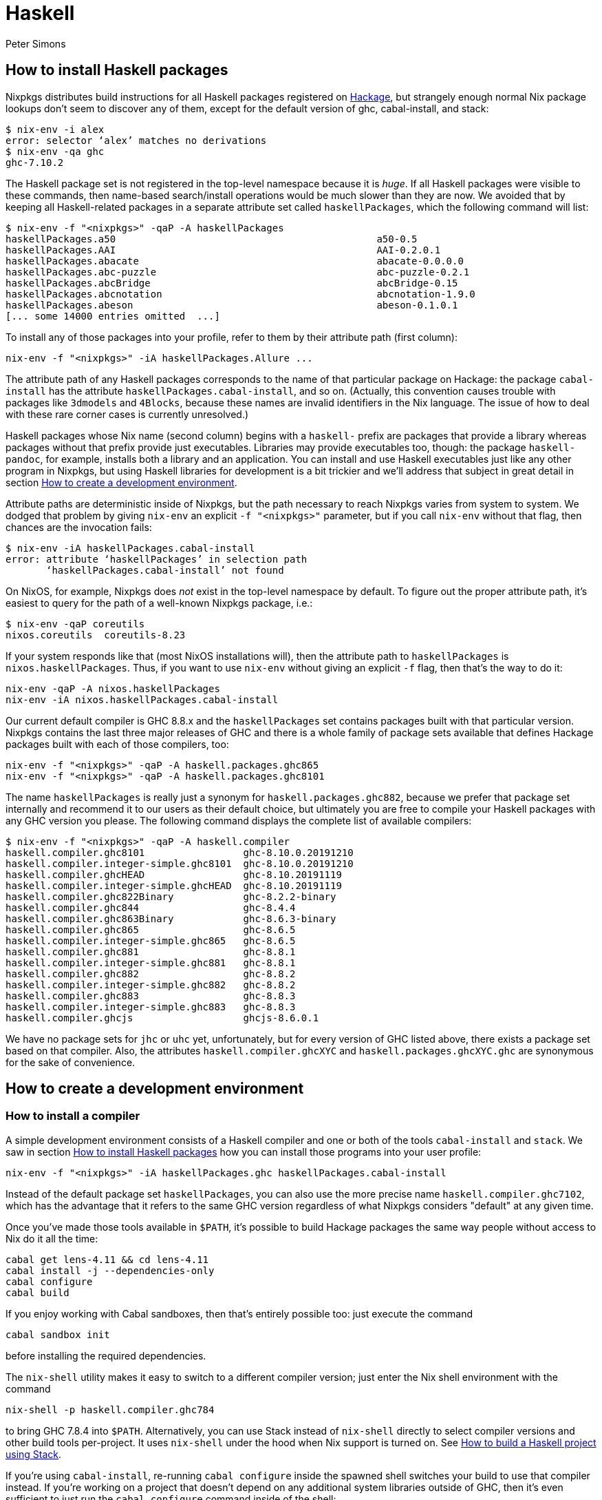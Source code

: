 = Haskell
:author: Peter Simons
:date: 2015-06-01

== How to install Haskell packages

Nixpkgs distributes build instructions for all Haskell packages registered on
http://hackage.haskell.org/[Hackage], but strangely enough normal Nix package
lookups don't seem to discover any of them, except for the default version of ghc, cabal-install, and stack:

 $ nix-env -i alex
 error: selector ‘alex’ matches no derivations
 $ nix-env -qa ghc
 ghc-7.10.2

The Haskell package set is not registered in the top-level namespace because it
is _huge_. If all Haskell packages were visible to these commands, then
name-based search/install operations would be much slower than they are now. We
avoided that by keeping all Haskell-related packages in a separate attribute
set called `haskellPackages`, which the following command will list:

 $ nix-env -f "<nixpkgs>" -qaP -A haskellPackages
 haskellPackages.a50                                             a50-0.5
 haskellPackages.AAI                                             AAI-0.2.0.1
 haskellPackages.abacate                                         abacate-0.0.0.0
 haskellPackages.abc-puzzle                                      abc-puzzle-0.2.1
 haskellPackages.abcBridge                                       abcBridge-0.15
 haskellPackages.abcnotation                                     abcnotation-1.9.0
 haskellPackages.abeson                                          abeson-0.1.0.1
 [... some 14000 entries omitted  ...]

To install any of those packages into your profile, refer to them by their
attribute path (first column):

[source,shell]
----
nix-env -f "<nixpkgs>" -iA haskellPackages.Allure ...
----

The attribute path of any Haskell packages corresponds to the name of that
particular package on Hackage: the package `cabal-install` has the attribute
`haskellPackages.cabal-install`, and so on. (Actually, this convention causes
trouble with packages like `3dmodels` and `4Blocks`, because these names are
invalid identifiers in the Nix language. The issue of how to deal with these
rare corner cases is currently unresolved.)

Haskell packages whose Nix name (second column) begins with a `haskell-` prefix
are packages that provide a library whereas packages without that prefix
provide just executables. Libraries may provide executables too, though: the
package `haskell-pandoc`, for example, installs both a library and an
application. You can install and use Haskell executables just like any other
program in Nixpkgs, but using Haskell libraries for development is a bit
trickier and we'll address that subject in great detail in section <<how-to-create-a-development-environment,How to
create a development environment>>.

Attribute paths are deterministic inside of Nixpkgs, but the path necessary to
reach Nixpkgs varies from system to system. We dodged that problem by giving
`nix-env` an explicit `-f "<nixpkgs>"` parameter, but if you call `nix-env`
without that flag, then chances are the invocation fails:

 $ nix-env -iA haskellPackages.cabal-install
 error: attribute ‘haskellPackages’ in selection path
        ‘haskellPackages.cabal-install’ not found

On NixOS, for example, Nixpkgs does _not_ exist in the top-level namespace by
default. To figure out the proper attribute path, it's easiest to query for the
path of a well-known Nixpkgs package, i.e.:

 $ nix-env -qaP coreutils
 nixos.coreutils  coreutils-8.23

If your system responds like that (most NixOS installations will), then the
attribute path to `haskellPackages` is `nixos.haskellPackages`. Thus, if you
want to use `nix-env` without giving an explicit `-f` flag, then that's the way
to do it:

[source,shell]
----
nix-env -qaP -A nixos.haskellPackages
nix-env -iA nixos.haskellPackages.cabal-install
----

Our current default compiler is GHC 8.8.x and the `haskellPackages` set
contains packages built with that particular version. Nixpkgs contains the last
three major releases of GHC and there is a whole family of package sets
available that defines Hackage packages built with each of those compilers,
too:

[source,shell]
----
nix-env -f "<nixpkgs>" -qaP -A haskell.packages.ghc865
nix-env -f "<nixpkgs>" -qaP -A haskell.packages.ghc8101
----

The name `haskellPackages` is really just a synonym for
`haskell.packages.ghc882`, because we prefer that package set internally and
recommend it to our users as their default choice, but ultimately you are free
to compile your Haskell packages with any GHC version you please. The following
command displays the complete list of available compilers:

 $ nix-env -f "<nixpkgs>" -qaP -A haskell.compiler
 haskell.compiler.ghc8101                 ghc-8.10.0.20191210
 haskell.compiler.integer-simple.ghc8101  ghc-8.10.0.20191210
 haskell.compiler.ghcHEAD                 ghc-8.10.20191119
 haskell.compiler.integer-simple.ghcHEAD  ghc-8.10.20191119
 haskell.compiler.ghc822Binary            ghc-8.2.2-binary
 haskell.compiler.ghc844                  ghc-8.4.4
 haskell.compiler.ghc863Binary            ghc-8.6.3-binary
 haskell.compiler.ghc865                  ghc-8.6.5
 haskell.compiler.integer-simple.ghc865   ghc-8.6.5
 haskell.compiler.ghc881                  ghc-8.8.1
 haskell.compiler.integer-simple.ghc881   ghc-8.8.1
 haskell.compiler.ghc882                  ghc-8.8.2
 haskell.compiler.integer-simple.ghc882   ghc-8.8.2
 haskell.compiler.ghc883                  ghc-8.8.3
 haskell.compiler.integer-simple.ghc883   ghc-8.8.3
 haskell.compiler.ghcjs                   ghcjs-8.6.0.1

We have no package sets for `jhc` or `uhc` yet, unfortunately, but for every
version of GHC listed above, there exists a package set based on that compiler.
Also, the attributes `haskell.compiler.ghcXYC` and
`haskell.packages.ghcXYC.ghc` are synonymous for the sake of convenience.

== How to create a development environment

=== How to install a compiler

A simple development environment consists of a Haskell compiler and one or both
of the tools `cabal-install` and `stack`. We saw in section
<<how-to-install-haskell-packages,How to install Haskell packages>> how you can install those programs into your
user profile:

[source,shell]
----
nix-env -f "<nixpkgs>" -iA haskellPackages.ghc haskellPackages.cabal-install
----

Instead of the default package set `haskellPackages`, you can also use the more
precise name `haskell.compiler.ghc7102`, which has the advantage that it refers
to the same GHC version regardless of what Nixpkgs considers "default" at any
given time.

Once you've made those tools available in `$PATH`, it's possible to build
Hackage packages the same way people without access to Nix do it all the time:

[source,shell]
----
cabal get lens-4.11 && cd lens-4.11
cabal install -j --dependencies-only
cabal configure
cabal build
----

If you enjoy working with Cabal sandboxes, then that's entirely possible too:
just execute the command

[source,shell]
----
cabal sandbox init
----

before installing the required dependencies.

The `nix-shell` utility makes it easy to switch to a different compiler
version; just enter the Nix shell environment with the command

[source,shell]
----
nix-shell -p haskell.compiler.ghc784
----

to bring GHC 7.8.4 into `$PATH`. Alternatively, you can use Stack instead of
`nix-shell` directly to select compiler versions and other build tools
per-project. It uses `nix-shell` under the hood when Nix support is turned on.
See <<how-to-build-a-haskell-project-using-stack,How to build a Haskell project using Stack>>.

If you're using `cabal-install`, re-running `cabal configure` inside the spawned
shell switches your build to use that compiler instead. If you're working on
a project that doesn't depend on any additional system libraries outside of GHC,
then it's even sufficient to just run the `cabal configure` command inside of
the shell:

[source,shell]
----
nix-shell -p haskell.compiler.ghc784 --command "cabal configure"
----

Afterwards, all other commands like `cabal build` work just fine in any shell
environment, because the configure phase recorded the absolute paths to all
required tools like GHC in its build configuration inside of the `dist/`
directory. Please note, however, that `nix-collect-garbage` can break such an
environment because the Nix store paths created by `nix-shell` aren't "alive"
anymore once `nix-shell` has terminated. If you find that your Haskell builds
no longer work after garbage collection, then you'll have to re-run `cabal
configure` inside of a new `nix-shell` environment.

=== How to install a compiler with libraries

GHC expects to find all installed libraries inside of its own `lib` directory.
This approach works fine on traditional Unix systems, but it doesn't work for
Nix, because GHC's store path is immutable once it's built. We cannot install
additional libraries into that location. As a consequence, our copies of GHC
don't know any packages except their own core libraries, like `base`,
`containers`, `Cabal`, etc.

We can register additional libraries to GHC, however, using a special build
function called `ghcWithPackages`. That function expects one argument: a
function that maps from an attribute set of Haskell packages to a list of
packages, which determines the libraries known to that particular version of
GHC. For example, the Nix expression `ghcWithPackages (pkgs: [pkgs.mtl])`
generates a copy of GHC that has the `mtl` library registered in addition to
its normal core packages:

[source,console]
----
$ nix-shell -p "haskellPackages.ghcWithPackages (pkgs: [pkgs.mtl])"

[nix-shell:~]$ ghc-pkg list mtl
/nix/store/zy79...-ghc-7.10.2/lib/ghc-7.10.2/package.conf.d:
    mtl-2.2.1
----

This function allows users to define their own development environment by means
of an override. After adding the following snippet to `~/.config/nixpkgs/config.nix`,

[source,nix]
----
{
  packageOverrides = super: let self = super.pkgs; in
  {
    myHaskellEnv = self.haskell.packages.ghc7102.ghcWithPackages
                     (haskellPackages: with haskellPackages; [
                       # libraries
                       arrows async cgi criterion
                       # tools
                       cabal-install haskintex
                     ]);
  };
}
----

it's possible to install that compiler with `nix-env -f "<nixpkgs>" -iA
myHaskellEnv`. If you'd like to switch that development environment to a
different version of GHC, just replace the `ghc7102` bit in the previous
definition with the appropriate name. Of course, it's also possible to define
any number of these development environments! (You can't install two of them
into the same profile at the same time, though, because that would result in
file conflicts.)

The generated `ghc` program is a wrapper script that re-directs the real
GHC executable to use a new `lib` directory -- one that we specifically
constructed to contain all those packages the user requested:

 $ cat $(type -p ghc)
 #! /nix/store/xlxj...-bash-4.3-p33/bin/bash -e
 export NIX_GHC=/nix/store/19sm...-ghc-7.10.2/bin/ghc
 export NIX_GHCPKG=/nix/store/19sm...-ghc-7.10.2/bin/ghc-pkg
 export NIX_GHC_DOCDIR=/nix/store/19sm...-ghc-7.10.2/share/doc/ghc/html
 export NIX_GHC_LIBDIR=/nix/store/19sm...-ghc-7.10.2/lib/ghc-7.10.2
 exec /nix/store/j50p...-ghc-7.10.2/bin/ghc "-B$NIX_GHC_LIBDIR" "$@"

The variables `$NIX_GHC`, `$NIX_GHCPKG`, etc. point to the _new_ store path
`ghcWithPackages` constructed specifically for this environment. The last line
of the wrapper script then executes the real `ghc`, but passes the path to the
new `lib` directory using GHC's `-B` flag.

The purpose of those environment variables is to work around an impurity in the
popular http://hackage.haskell.org/package/ghc-paths[ghc-paths] library. That
library promises to give its users access to GHC's installation paths. Only,
the library can't possible know that path when it's compiled, because the path
GHC considers its own is determined only much later, when the user configures
it through `ghcWithPackages`. So we https://github.com/NixOS/nixpkgs/blob/master/pkgs/development/haskell-modules/patches/ghc-paths-nix.patch[patched
ghc-paths]
to return the paths found in those environment variables at run-time rather
than trying to guess them at compile-time.

To make sure that mechanism works properly all the time, we recommend that you
set those variables to meaningful values in your shell environment, too, i.e.
by adding the following code to your `~/.bashrc`:

[source,bash]
----
if type >/dev/null 2>&1 -p ghc; then
  eval "$(egrep ^export "$(type -p ghc)")"
fi
----

If you are certain that you'll use only one GHC environment which is located in
your user profile, then you can use the following code, too, which has the
advantage that it doesn't contain any paths from the Nix store, i.e. those
settings always remain valid even if a `nix-env -u` operation updates the GHC
environment in your profile:

[source,bash]
----
if [ -e ~/.nix-profile/bin/ghc ]; then
  export NIX_GHC="$HOME/.nix-profile/bin/ghc"
  export NIX_GHCPKG="$HOME/.nix-profile/bin/ghc-pkg"
  export NIX_GHC_DOCDIR="$HOME/.nix-profile/share/doc/ghc/html"
  export NIX_GHC_LIBDIR="$HOME/.nix-profile/lib/ghc-$($NIX_GHC --numeric-version)"
fi
----

=== How to install a compiler with libraries, hoogle and documentation indexes

If you plan to use your environment for interactive programming, not just
compiling random Haskell code, you might want to replace `ghcWithPackages` in
all the listings above with `ghcWithHoogle`.

This environment generator not only produces an environment with GHC and all
the specified libraries, but also generates a `hoogle` and `haddock` indexes
for all the packages, and provides a wrapper script around `hoogle` binary that
uses all those things. A precise name for this thing would be
"[.code]``ghcWithPackagesAndHoogleAndDocumentationIndexes``", which is, regrettably, too
long and scary.

For example, installing the following environment

[source,nix]
----
{
  packageOverrides = super: let self = super.pkgs; in
  {
    myHaskellEnv = self.haskellPackages.ghcWithHoogle
                     (haskellPackages: with haskellPackages; [
                       # libraries
                       arrows async cgi criterion
                       # tools
                       cabal-install haskintex
                     ]);
  };
}
----

allows one to browse module documentation index https://downloads.haskell.org/~ghc/latest/docs/html/libraries/index.html[not too dissimilar to
this]
for all the specified packages and their dependencies by directing a browser of
choice to `~/.nix-profile/share/doc/hoogle/index.html` (or
`/run/current-system/sw/share/doc/hoogle/index.html` in case you put it in
`environment.systemPackages` in NixOS).

After you've marveled enough at that try adding the following to your
`~/.ghc/ghci.conf`

----
:def hoogle \s -> return $ ":! hoogle search -cl --count=15 \"" ++ s ++ "\""
:def doc \s -> return $ ":! hoogle search -cl --info \"" ++ s ++ "\""
----

and test it by typing into `ghci`:

----
:hoogle a -> a
:doc a -> a
----

Be sure to note the links to `haddock` files in the output. With any modern and
properly configured terminal emulator you can just click those links to
navigate there.

Finally, you can run

[source,shell]
----
hoogle server --local -p 8080
----

and navigate to http://localhost:8080/ for your own local
https://www.haskell.org/hoogle/[Hoogle]. The `--local` flag makes the hoogle
server serve files from your nix store over http, without the flag it will use
`file://` URIs. Note, however, that Firefox and possibly other browsers
disallow navigation from `http://` to `file://` URIs for security reasons,
which might be quite an inconvenience. Versions before v5 did not have this
flag. See
http://kb.mozillazine.org/Links_to_local_pages_do_not_work[this page] for
workarounds.

For NixOS users there's a service which runs this exact command for you.
Specify the `packages` you want documentation for and the `haskellPackages` set
you want them to come from. Add the following to `configuration.nix`.

[source,nix]
----
services.hoogle = {
  enable = true;
  packages = (hpkgs: with hpkgs; [text cryptonite]);
  haskellPackages = pkgs.haskellPackages;
};
----

=== How to build a Haskell project using Stack

http://haskellstack.org[Stack] is a popular build tool for Haskell projects.
It has first-class support for Nix. Stack can optionally use Nix to
automatically select the right version of GHC and other build tools to build,
test and execute apps in an existing project downloaded from somewhere on the
Internet. Pass the `--nix` flag to any `stack` command to do so, e.g.

[source,shell]
----
git clone --recursive https://github.com/yesodweb/wai
cd wai
stack --nix build
----

If you want `stack` to use Nix by default, you can add a `nix` section to the
`stack.yaml` file, as explained in the http://docs.haskellstack.org/en/stable/nix_integration.html[Stack documentation]. For
example:

[source,yaml]
----
nix:
  enable: true
  packages: [pkgconfig zeromq zlib]
----

The example configuration snippet above tells Stack to create an ad hoc
environment for `nix-shell` as in the below section, in which the `pkgconfig`,
`zeromq` and `zlib` packages from Nixpkgs are available. All `stack` commands
will implicitly be executed inside this ad hoc environment.

Some projects have more sophisticated needs. For examples, some ad hoc
environments might need to expose Nixpkgs packages compiled in a certain way, or
with extra environment variables. In these cases, you'll need a `shell` field
instead of `packages`:

[source,yaml]
----
nix:
  enable: true
  shell-file: shell.nix
----

For more on how to write a `shell.nix` file see the below section. You'll need
to express a derivation. Note that Nixpkgs ships with a convenience wrapper
function around `mkDerivation` called `haskell.lib.buildStackProject` to help you
create this derivation in exactly the way Stack expects. However for this to work
you need to disable the sandbox, which you can do by using `--option sandbox relaxed`
or `--option sandbox false` to the Nix command. All of the same inputs
as `mkDerivation` can be provided. For example, to build a Stack project that
including packages that link against a version of the R library compiled with
special options turned on:

[source,nix]
----
with (import <nixpkgs> { });

let R = pkgs.R.override { enableStrictBarrier = true; };
in
haskell.lib.buildStackProject {
  name = "HaskellR";
  buildInputs = [ R zeromq zlib ];
}
----

You can select a particular GHC version to compile with by setting the
`ghc` attribute as an argument to `buildStackProject`. Better yet, let
Stack choose what GHC version it wants based on the snapshot specified
in `stack.yaml` (only works with Stack >= 1.1.3):

[source,nix]
----
{nixpkgs ? import <nixpkgs> { }, ghc ? nixpkgs.ghc}:

with nixpkgs;

let R = pkgs.R.override { enableStrictBarrier = true; };
in
haskell.lib.buildStackProject {
  name = "HaskellR";
  buildInputs = [ R zeromq zlib ];
  inherit ghc;
}
----

=== How to create ad hoc environments for `nix-shell`

The easiest way to create an ad hoc development environment is to run
`nix-shell` with the appropriate GHC environment given on the command-line:

[source,shell]
----
nix-shell -p "haskellPackages.ghcWithPackages (pkgs: with pkgs; [mtl pandoc])"
----

For more sophisticated use-cases, however, it's more convenient to save the
desired configuration in a file called `shell.nix` that looks like this:

[source,nix]
----
{ nixpkgs ? import <nixpkgs> {}, compiler ? "ghc7102" }:
let
  inherit (nixpkgs) pkgs;
  ghc = pkgs.haskell.packages.${compiler}.ghcWithPackages (ps: with ps; [
          monad-par mtl
        ]);
in
pkgs.stdenv.mkDerivation {
  name = "my-haskell-env-0";
  buildInputs = [ ghc ];
  shellHook = "eval $(egrep ^export ${ghc}/bin/ghc)";
}
----

Now run `nix-shell` -- or even `nix-shell --pure` -- to enter a shell
environment that has the appropriate compiler in `$PATH`. If you use `--pure`,
then add all other packages that your development environment needs into the
`buildInputs` attribute. If you'd like to switch to a different compiler
version, then pass an appropriate `compiler` argument to the expression, i.e.
`nix-shell --argstr compiler ghc784`.

If you need such an environment because you'd like to compile a Hackage package
outside of Nix -- i.e. because you're hacking on the latest version from Git
--, then the package set provides suitable nix-shell environments for you
already! Every Haskell package has an `env` attribute that provides a shell
environment suitable for compiling that particular package. If you'd like to
hack the `lens` library, for example, then you just have to check out the
source code and enter the appropriate environment:

[source,console]
----
$ cabal get lens-4.11 && cd lens-4.11
Downloading lens-4.11...
Unpacking to lens-4.11/

$ nix-shell "<nixpkgs>" -A haskellPackages.lens.env
[nix-shell:/tmp/lens-4.11]$
----

At point, you can run `cabal configure`, `cabal build`, and all the other
development commands. Note that you need `cabal-install` installed in your
`$PATH` already to use it here -- the `nix-shell` environment does not provide
it.

== How to create Nix builds for your own private Haskell packages

If your own Haskell packages have build instructions for Cabal, then you can
convert those automatically into build instructions for Nix using the
`cabal2nix` utility, which you can install into your profile by running
`nix-env -i cabal2nix`.

=== How to build a stand-alone project

For example, let's assume that you're working on a private project called
`foo`. To generate a Nix build expression for it, change into the project's
top-level directory and run the command:

[source,shell]
----
cabal2nix . > foo.nix
----

Then write the following snippet into a file called `default.nix`:

[source,nix]
----
{ nixpkgs ? import <nixpkgs> {}, compiler ? "ghc7102" }:
nixpkgs.pkgs.haskell.packages.${compiler}.callPackage ./foo.nix { }
----

Finally, store the following code in a file called `shell.nix`:

[source,nix]
----
{ nixpkgs ? import <nixpkgs> {}, compiler ? "ghc7102" }:
(import ./default.nix { inherit nixpkgs compiler; }).env
----

At this point, you can run `nix-build` to have Nix compile your project and
install it into a Nix store path. The local directory will contain a symlink
called `result` after `nix-build` returns that points into that location. Of
course, passing the flag `--argstr compiler ghc763` allows switching the build
to any version of GHC currently supported.

Furthermore, you can call `nix-shell` to enter an interactive development
environment in which you can use `cabal configure` and `cabal build` to develop
your code. That environment will automatically contain a proper GHC derivation
with all the required libraries registered as well as all the system-level
libraries your package might need.

If your package does not depend on any system-level libraries, then it's
sufficient to run

[source,shell]
----
nix-shell --command "cabal configure"
----

once to set up your build. `cabal-install` determines the absolute paths to all
resources required for the build and writes them into a config file in the
`dist/` directory. Once that's done, you can run `cabal build` and any other
command for that project even outside of the `nix-shell` environment. This
feature is particularly nice for those of us who like to edit their code with
an IDE, like Emacs' `haskell-mode`, because it's not necessary to start Emacs
inside of nix-shell just to make it find out the necessary settings for
building the project; `cabal-install` has already done that for us.

If you want to do some quick-and-dirty hacking and don't want to bother setting
up a `default.nix` and `shell.nix` file manually, then you can use the
`--shell` flag offered by `cabal2nix` to have it generate a stand-alone
`nix-shell` environment for you. With that feature, running

[source,shell]
----
cabal2nix --shell . > shell.nix
nix-shell --command "cabal configure"
----

is usually enough to set up a build environment for any given Haskell package.
You can even use that generated file to run `nix-build`, too:

[source,shell]
----
nix-build shell.nix
----

=== How to build projects that depend on each other

If you have multiple private Haskell packages that depend on each other, then
you'll have to register those packages in the Nixpkgs set to make them visible
for the dependency resolution performed by `callPackage`. First of all, change
into each of your projects top-level directories and generate a `default.nix`
file with `cabal2nix`:

[source,shell]
----
cd ~/src/foo && cabal2nix . > default.nix
cd ~/src/bar && cabal2nix . > default.nix
----

Then edit your `~/.config/nixpkgs/config.nix` file to register those builds in the
default Haskell package set:

[source,nix]
----
{
  packageOverrides = super: let self = super.pkgs; in
  {
    haskellPackages = super.haskellPackages.override {
      overrides = self: super: {
        foo = self.callPackage ../src/foo {};
        bar = self.callPackage ../src/bar {};
      };
    };
  };
}
----

Once that's accomplished, `nix-env -f "<nixpkgs>" -qA haskellPackages` will
show your packages like any other package from Hackage, and you can build them

[source,shell]
----
nix-build "<nixpkgs>" -A haskellPackages.foo
----

or enter an interactive shell environment suitable for building them:

[source,shell]
----
nix-shell "<nixpkgs>" -A haskellPackages.bar.env
----

== Miscellaneous Topics

=== How to build with profiling enabled

Every Haskell package set takes a function called `overrides` that you can use
to manipulate the package as much as you please. One useful application of this
feature is to replace the default `mkDerivation` function with one that enables
library profiling for all packages. To accomplish that add the following
snippet to your `~/.config/nixpkgs/config.nix` file:

[source,nix]
----
{
  packageOverrides = super: let self = super.pkgs; in
  {
    profiledHaskellPackages = self.haskellPackages.override {
      overrides = self: super: {
        mkDerivation = args: super.mkDerivation (args // {
          enableLibraryProfiling = true;
        });
      };
    };
  };
}
----

Then, replace instances of `haskellPackages` in the `cabal2nix`-generated
`default.nix` or `shell.nix` files with `profiledHaskellPackages`.

=== How to override package versions in a compiler-specific package set

Nixpkgs provides the latest version of
http://hackage.haskell.org/package/ghc-events[`ghc-events`], which is 0.4.4.0
at the time of this writing. This is fine for users of GHC 7.10.x, but GHC
7.8.4 cannot compile that binary. Now, one way to solve that problem is to
register an older version of `ghc-events` in the 7.8.x-specific package set.
The first step is to generate Nix build instructions with `cabal2nix`:

[source,shell]
----
cabal2nix cabal://ghc-events-0.4.3.0 > ~/.nixpkgs/ghc-events-0.4.3.0.nix
----

Then add the override in `~/.config/nixpkgs/config.nix`:

[source,nix]
----
{
  packageOverrides = super: let self = super.pkgs; in
  {
    haskell = super.haskell // {
      packages = super.haskell.packages // {
        ghc784 = super.haskell.packages.ghc784.override {
          overrides = self: super: {
            ghc-events = self.callPackage ./ghc-events-0.4.3.0.nix {};
          };
        };
      };
    };
  };
}
----

This code is a little crazy, no doubt, but it's necessary because the intuitive
version

[source,nix]
----
{ # ...

  haskell.packages.ghc784 = super.haskell.packages.ghc784.override {
    overrides = self: super: {
      ghc-events = self.callPackage ./ghc-events-0.4.3.0.nix {};
    };
  };
}
----

doesn't do what we want it to: that code replaces the `haskell` package set in
Nixpkgs with one that contains only one entry,`packages`, which contains only
one entry `ghc784`. This override loses the `haskell.compiler` set, and it
loses the `haskell.packages.ghcXYZ` sets for all compilers but GHC 7.8.4. To
avoid that problem, we have to perform the convoluted little dance from above,
iterating over each step in hierarchy.

Once it's accomplished, however, we can install a variant of `ghc-events`
that's compiled with GHC 7.8.4:

[source,shell]
----
nix-env -f "<nixpkgs>" -iA haskell.packages.ghc784.ghc-events
----

Unfortunately, it turns out that this build fails again while executing the
test suite! Apparently, the release archive on Hackage is missing some data
files that the test suite requires, so we cannot run it. We accomplish that by
re-generating the Nix expression with the `--no-check` flag:

[source,shell]
----
cabal2nix --no-check cabal://ghc-events-0.4.3.0 > ~/.nixpkgs/ghc-events-0.4.3.0.nix
----

Now the builds succeeds.

Of course, in the concrete example of `ghc-events` this whole exercise is not
an ideal solution, because `ghc-events` can analyze the output emitted by any
version of GHC later than 6.12 regardless of the compiler version that was used
to build the `ghc-events` executable, so strictly speaking there's no reason to
prefer one built with GHC 7.8.x in the first place. However, for users who
cannot use GHC 7.10.x at all for some reason, the approach of downgrading to an
older version might be useful.

=== How to override packages in all compiler-specific package sets

In the previous section we learned how to override a package in a single
compiler-specific package set. You may have some overrides defined that you want
to use across multiple package sets. To accomplish this you could use the
technique that we learned in the previous section by repeating the overrides for
all the compiler-specific package sets. For example:

[source,nix]
----
{
  packageOverrides = super: let self = super.pkgs; in
  {
    haskell = super.haskell // {
      packages = super.haskell.packages // {
        ghc784 = super.haskell.packages.ghc784.override {
          overrides = self: super: {
            my-package = ...;
            my-other-package = ...;
          };
        };
        ghc822 = super.haskell.packages.ghc784.override {
          overrides = self: super: {
            my-package = ...;
            my-other-package = ...;
          };
        };
        ...
      };
    };
  };
}
----

However there's a more convenient way to override all compiler-specific package
sets at once:

[source,nix]
----
{
  packageOverrides = super: let self = super.pkgs; in
  {
    haskell = super.haskell // {
      packageOverrides = self: super: {
        my-package = ...;
        my-other-package = ...;
      };
    };
  };
}
----

=== How to specify source overrides for your Haskell package

When starting a Haskell project you can use `developPackage`
to define a derivation for your package at the `root` path
as well as source override versions for Hackage packages, like so:

[source,nix]
----
# default.nix
{ compilerVersion ? "ghc842" }:
let
  # pinning nixpkgs using new Nix 2.0 builtin `fetchGit`
  pkgs = import (fetchGit (import ./version.nix)) { };
  compiler = pkgs.haskell.packages."${compilerVersion}";
  pkg = compiler.developPackage {
    root = ./.;
    source-overrides = {
      # Let's say the GHC 8.4.2 haskellPackages uses 1.6.0.0 and your test suite is incompatible with >= 1.6.0.0
      HUnit = "1.5.0.0";
    };
  };
in pkg
----

This could be used in place of a simplified `stack.yaml` defining a Nix
derivation for your Haskell package.

As you can see this allows you to specify only the source version found on
Hackage and nixpkgs will take care of the rest.

You can also specify `buildInputs` for your Haskell derivation for packages
that directly depend on external libraries like so:

[source,nix]
----
# default.nix
{ compilerVersion ? "ghc842" }:
let
  # pinning nixpkgs using new Nix 2.0 builtin `fetchGit`
  pkgs = import (fetchGit (import ./version.nix)) { };
  compiler = pkgs.haskell.packages."${compilerVersion}";
  pkg = compiler.developPackage {
    root = ./.;
    source-overrides = {
      HUnit = "1.5.0.0"; # Let's say the GHC 8.4.2 haskellPackages uses 1.6.0.0 and your test suite is incompatible with >= 1.6.0.0
    };
  };
  # in case your package source depends on any libraries directly, not just transitively.
  buildInputs = [ zlib ];
in pkg.overrideAttrs(attrs: {
  buildInputs = attrs.buildInputs ++ buildInputs;
})
----

Notice that you will need to override (via `overrideAttrs` or similar) the
derivation returned by the `developPackage` Nix lambda as there is no `buildInputs`
named argument you can pass directly into the `developPackage` lambda.

=== How to recover from GHC's infamous non-deterministic library ID bug

GHC and distributed build farms don't get along well:

* https://ghc.haskell.org/trac/ghc/ticket/4012

When you see an error like this one

----
package foo-0.7.1.0 is broken due to missing package
text-1.2.0.4-98506efb1b9ada233bb5c2b2db516d91
----

then you have to download and re-install `foo` and all its dependents from
scratch:

[source,shell]
----
nix-store -q --referrers /nix/store/*-haskell-text-1.2.0.4 \
  | xargs -L 1 nix-store --repair-path
----

If you're using additional Hydra servers other than `hydra.nixos.org`, then it
might be necessary to purge the local caches that store data from those
machines to disable these binary channels for the duration of the previous
command, i.e. by running:

[source,shell]
----
rm ~/.cache/nix/binary-cache*.sqlite
----

=== Builds on Darwin fail with `math.h` not found

Users of GHC on Darwin have occasionally reported that builds fail, because the
compiler complains about a missing include file:

----
fatal error: 'math.h' file not found
----

The issue has been discussed at length in https://github.com/NixOS/nixpkgs/issues/6390[ticket
6390], and so far no good
solution has been proposed. As a work-around, users who run into this problem
can configure the environment variables

[source,shell]
----
export NIX_CFLAGS_COMPILE="-idirafter /usr/include"
export NIX_CFLAGS_LINK="-L/usr/lib"
----

in their `~/.bashrc` file to avoid the compiler error.

=== Builds using Stack complain about missing system libraries

----
--  While building package zlib-0.5.4.2 using:
  runhaskell -package=Cabal-1.22.4.0 -clear-package-db [... lots of flags ...]
Process exited with code: ExitFailure 1
Logs have been written to: /home/foo/src/stack-ide/.stack-work/logs/zlib-0.5.4.2.log

Configuring zlib-0.5.4.2...
Setup.hs: Missing dependency on a foreign library:
* Missing (or bad) header file: zlib.h
This problem can usually be solved by installing the system package that
provides this library (you may need the "-dev" version). If the library is
already installed but in a non-standard location then you can use the flags
--extra-include-dirs= and --extra-lib-dirs= to specify where it is.
If the header file does exist, it may contain errors that are caught by the C
compiler at the preprocessing stage. In this case you can re-run configure
with the verbosity flag -v3 to see the error messages.
----

When you run the build inside of the nix-shell environment, the system
is configured to find `libz.so` without any special flags -- the compiler
and linker "just know" how to find it. Consequently, Cabal won't record
any search paths for `libz.so` in the package description, which means
that the package works fine inside of nix-shell, but once you leave the
shell the shared object can no longer be found. That issue is by no
means specific to Stack: you'll have that problem with any other
Haskell package that's built inside of nix-shell but run outside of that
environment.

You can remedy this issue in several ways. The easiest is to add a `nix` section
to the `stack.yaml` like the following:

[source,yaml]
----
nix:
  enable: true
  packages: [ zlib ]
----

Stack's Nix support knows to add `${zlib.out}/lib` and `${zlib.dev}/include`
as an `--extra-lib-dirs` and `extra-include-dirs`, respectively.
Alternatively, you can achieve the same effect by hand. First of all, run

 $ nix-build --no-out-link "<nixpkgs>" -A zlib
 /nix/store/alsvwzkiw4b7ip38l4nlfjijdvg3fvzn-zlib-1.2.8

to find out the store path of the system's zlib library. Now, you can

. add that path (plus a "/lib" suffix) to your `$LD_LIBRARY_PATH`
    environment variable to make sure your system linker finds `libz.so`
    automatically. It's no pretty solution, but it will work.
. As a variant of (1), you can also install any number of system
    libraries into your user's profile (or some other profile) and point
    `$LD_LIBRARY_PATH` to that profile instead, so that you don't have to
    list dozens of those store paths all over the place.
. The solution I prefer is to call stack with an appropriate
    --extra-lib-dirs flag like so:
    `shell
    stack --extra-lib-dirs=/nix/store/alsvwzkiw4b7ip38l4nlfjijdvg3fvzn-zlib-1.2.8/lib build
   `

Typically, you'll need `--extra-include-dirs` as well. It's possible
to add those flag to the project's `stack.yaml` or your user's
global `~/.stack/global/stack.yaml` file so that you don't have to
specify them manually every time. But again, you're likely better off
using Stack's Nix support instead.

The same thing applies to `cabal configure`, of course, if you're
building with `cabal-install` instead of Stack.

=== Creating statically linked binaries

There are two levels of static linking. The first option is to configure the
build with the Cabal flag `--disable-executable-dynamic`. In Nix expressions,
this can be achieved by setting the attribute:

----
enableSharedExecutables = false;
----

That gives you a binary with statically linked Haskell libraries and
dynamically linked system libraries.

To link both Haskell libraries and system libraries statically, the additional
flags `--ghc-option=-optl=-static --ghc-option=-optl=-pthread` need to be used.
In Nix, this is accomplished with:

----
configureFlags = [ "--ghc-option=-optl=-static" "--ghc-option=-optl=-pthread" ];
----

It's important to realize, however, that most system libraries in Nix are
built as shared libraries only, i.e. there is just no static library
available that Cabal could link!

=== Building GHC with integer-simple

By default GHC implements the Integer type using the
https://gmplib.org/[GNU Multiple Precision Arithmetic (GMP) library].
The implementation can be found in the
http://hackage.haskell.org/package/integer-gmp[integer-gmp] package.

A potential problem with this is that GMP is licensed under the
https://www.gnu.org/copyleft/lesser.html[GNU Lesser General Public License (LGPL)],
a kind of "copyleft" license. According to the terms of the LGPL, paragraph 5,
you may distribute a program that is designed to be compiled and dynamically
linked with the library under the terms of your choice (i.e., commercially) but
if your program incorporates portions of the library, if it is linked
statically, then your program is a "derivative"--a "work based on the
library"--and according to paragraph 2, section c, you "must cause the whole of
the work to be licensed" under the terms of the LGPL (including for free).

The LGPL licensing for GMP is a problem for the overall licensing of binary
programs compiled with GHC because most distributions (and builds) of GHC use
static libraries. (Dynamic libraries are currently distributed only for macOS.)
The LGPL licensing situation may be worse: even though
https://www.haskell.org/ghc/license[The Glasgow Haskell Compiler License]
is essentially a "free software" license (BSD3), according to
paragraph 2 of the LGPL, GHC must be distributed under the terms of the LGPL!

To work around these problems GHC can be build with a slower but LGPL-free
alternative implementation for Integer called
http://hackage.haskell.org/package/integer-simple[integer-simple].

To get a GHC compiler build with `integer-simple` instead of `integer-gmp` use
the attribute: `+haskell.compiler.integer-simple."${ghcVersion}"+`.
For example:

 $ nix-build -E '(import <nixpkgs> {}).haskell.compiler.integer-simple.ghc802'
 ...
 $ result/bin/ghc-pkg list | grep integer
     integer-simple-0.1.1.1

The following command displays the complete list of GHC compilers build with `integer-simple`:

 $ nix-env -f "<nixpkgs>" -qaP -A haskell.compiler.integer-simple
 haskell.compiler.integer-simple.ghc7102  ghc-7.10.2
 haskell.compiler.integer-simple.ghc7103  ghc-7.10.3
 haskell.compiler.integer-simple.ghc722   ghc-7.2.2
 haskell.compiler.integer-simple.ghc742   ghc-7.4.2
 haskell.compiler.integer-simple.ghc783   ghc-7.8.3
 haskell.compiler.integer-simple.ghc784   ghc-7.8.4
 haskell.compiler.integer-simple.ghc801   ghc-8.0.1
 haskell.compiler.integer-simple.ghc802   ghc-8.0.2
 haskell.compiler.integer-simple.ghcHEAD  ghc-8.1.20170106

To get a package set supporting `integer-simple` use the attribute:
`+haskell.packages.integer-simple."${ghcVersion}"+`. For example
use the following to get the `scientific` package build with `integer-simple`:

[source,shell]
----
nix-build -A haskell.packages.integer-simple.ghc802.scientific
----

=== Quality assurance

The `haskell.lib` library includes a number of functions for checking for
various imperfections in Haskell packages. It's useful to apply these functions
to your own Haskell packages and integrate that in a Continuous Integration
server like https://nixos.org/hydra/[hydra] to assure your packages maintain a
minimum level of quality. This section discusses some of these functions.

==== failOnAllWarnings

Applying `haskell.lib.failOnAllWarnings` to a Haskell package enables the
`-Wall` and `-Werror` GHC options to turn all warnings into build failures.

==== buildStrictly

Applying `haskell.lib.buildStrictly` to a Haskell package calls
`failOnAllWarnings` on the given package to turn all warnings into build
failures. Additionally the source of your package is gotten from first invoking
`cabal sdist` to ensure all needed files are listed in the Cabal file.

==== checkUnusedPackages

Applying `haskell.lib.checkUnusedPackages` to a Haskell package invokes
the http://hackage.haskell.org/package/packunused[packunused] tool on the
package. `packunused` complains when it finds packages listed as build-depends
in the Cabal file which are redundant. For example:

[source,console]
----
$ nix-build -E 'let pkgs = import <nixpkgs> {}; in pkgs.haskell.lib.checkUnusedPackages {} pkgs.haskellPackages.scientific'
these derivations will be built:
  /nix/store/3lc51cxj2j57y3zfpq5i69qbzjpvyci1-scientific-0.3.5.1.drv
...
detected package components
~~~~~~~~~~~~~~~~~~~~~~~~~~~

 - library
 - testsuite(s): test-scientific
 - benchmark(s): bench-scientific*

(component names suffixed with '*' are not configured to be built)

library
~~~~~~~

The following package dependencies seem redundant:

 - ghc-prim-0.5.0.0

testsuite(test-scientific)
~~~~~~~~~~~~~~~~~~~~~~~~~~

no redundant packages dependencies found

builder for ‘/nix/store/3lc51cxj2j57y3zfpq5i69qbzjpvyci1-scientific-0.3.5.1.drv’ failed with exit code 1
error: build of ‘/nix/store/3lc51cxj2j57y3zfpq5i69qbzjpvyci1-scientific-0.3.5.1.drv’ failed
----

As you can see, `packunused` finds out that although the testsuite component has
no redundant dependencies the library component of `scientific-0.3.5.1` depends
on `ghc-prim` which is unused in the library.

=== Using hackage2nix with nixpkgs

Hackage package derivations are found in the
https://github.com/NixOS/nixpkgs/blob/master/pkgs/development/haskell-modules/hackage-packages.nix[`hackage-packages.nix`]
file within `nixpkgs` and are used as the initial package set for
`haskellPackages`. The `hackage-packages.nix` file is not meant to be edited
by hand, but rather autogenerated by https://github.com/NixOS/cabal2nix/tree/master/hackage2nix[`hackage2nix`],
which by default uses the https://github.com/NixOS/nixpkgs/blob/master/pkgs/development/haskell-modules/configuration-hackage2nix.yaml[`configuration-hackage2nix.yaml`]
file to generate all the derivations.

To modify the contents `configuration-hackage2nix.yaml`, follow the
instructions on https://github.com/NixOS/cabal2nix/tree/master/hackage2nix[`hackage2nix`].

== Other resources

* The Youtube video https://www.youtube.com/watch?v=BsBhi_r-OeE[Nix Loves Haskell]
provides an introduction into Haskell NG aimed at beginners. The slides are
available at http://cryp.to/nixos-meetup-3-slides.pdf and also -- in a form
ready for cut & paste -- at
https://github.com/NixOS/cabal2nix/blob/master/doc/nixos-meetup-3-slides.md.
* Another Youtube video is https://www.youtube.com/watch?v=mQd3s57n_2Y[Escaping Cabal Hell with Nix],
which discusses the subject of Haskell development with Nix but also provides
a basic introduction to Nix as well, i.e. it's suitable for viewers with
almost no prior Nix experience.
* Oliver Charles wrote a very nice http://wiki.ocharles.org.uk/Nix[Tutorial how to develop Haskell packages with Nix].
* The _Journey into the Haskell NG infrastructure_ series of postings
describe the new Haskell infrastructure in great detail:
 ** https://nixos.org/nix-dev/2015-January/015591.html[Part 1]
explains the differences between the old and the new code and gives
instructions how to migrate to the new setup.
 ** https://nixos.org/nix-dev/2015-January/015608.html[Part 2]
looks in-depth at how to tweak and configure your setup by means of
overrides.
 ** https://nixos.org/nix-dev/2015-April/016912.html[Part 3]
describes the infrastructure that keeps the Haskell package set in Nixpkgs
up-to-date.
